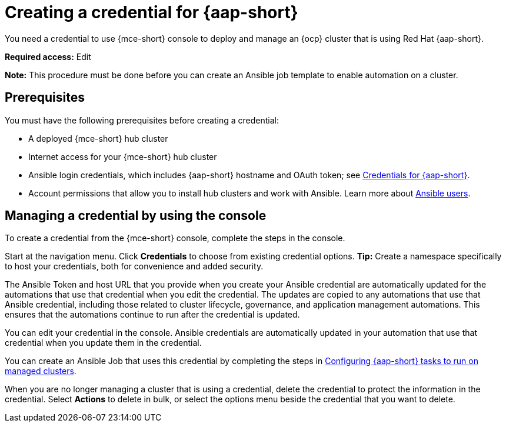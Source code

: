 [#creating-a-credential-for-ansible]
= Creating a credential for {aap-short}

You need a credential to use {mce-short} console to deploy and manage an {ocp} cluster that is using Red Hat {aap-short}.

*Required access:* Edit

*Note:* This procedure must be done before you can create an Ansible job template to enable automation on a cluster.

[#ansible_cred_prereqs]
== Prerequisites

You must have the following prerequisites before creating a credential:

* A deployed {mce-short} hub cluster
* Internet access for your {mce-short} hub cluster
* Ansible login credentials, which includes {aap-short} hostname and OAuth token; see https://docs.ansible.com/ansible-tower/latest/html/userguide/credentials.html[Credentials for {aap-short}].
* Account permissions that allow you to install hub clusters and work with Ansible. Learn more about https://docs.ansible.com/ansible-tower/latest/html/userguide/users.html[Ansible users].

[#ansible_create_cred]
== Managing a credential by using the console

To create a credential from the {mce-short} console, complete the steps in the console. 

Start at the navigation menu. Click *Credentials* to choose from existing credential options. *Tip:* Create a namespace specifically to host your credentials, both for convenience and added security.

The Ansible Token and host URL that you provide when you create your Ansible credential are automatically updated for the automations that use that credential when you edit the credential. The updates are copied to any automations that use that Ansible credential, including those related to cluster lifecycle, governance, and application management automations. This ensures that the automations continue to run after the credential is updated. 

You can edit your credential in the console. Ansible credentials are automatically updated in your automation that use that credential when you update them in the credential.

You can create an Ansible Job that uses this credential by completing the steps in xref:../cluster_lifecycle/ansible_config_cluster.adoc#ansible-config-cluster[Configuring {aap-short} tasks to run on managed clusters].

When you are no longer managing a cluster that is using a credential, delete the credential to protect the information in the credential. Select *Actions* to delete in bulk, or select the options menu beside the credential that you want to delete.